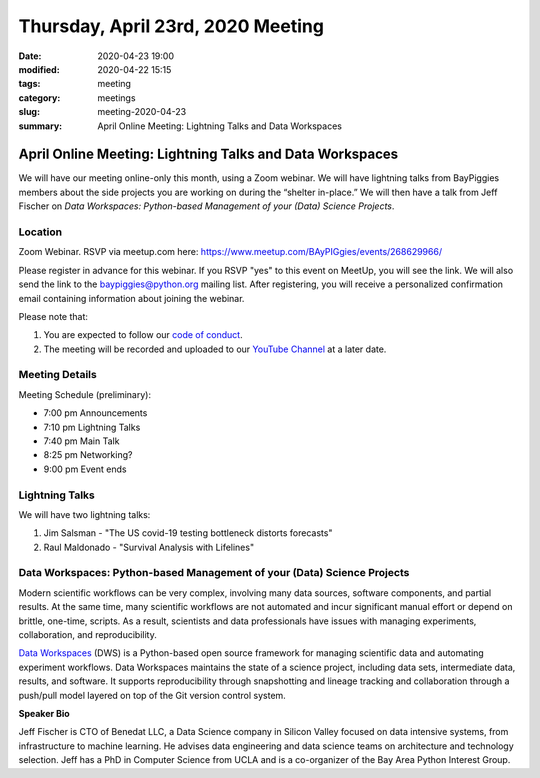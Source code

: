 Thursday, April 23rd, 2020 Meeting
##################################

:date: 2020-04-23 19:00
:modified: 2020-04-22 15:15
:tags: meeting
:category: meetings
:slug: meeting-2020-04-23
:summary: April Online Meeting: Lightning Talks and Data Workspaces

April Online Meeting: Lightning Talks and Data Workspaces
=========================================================
We will have our meeting online-only this month, using a Zoom webinar. We will have lightning talks from BayPiggies members about the side projects you are working on during the “shelter in-place.” We will then have a talk from Jeff Fischer on *Data Workspaces: Python-based Management of your (Data) Science Projects*.

Location
--------
Zoom Webinar. RSVP via meetup.com here: https://www.meetup.com/BAyPIGgies/events/268629966/

Please register in advance for this webinar. If you RSVP "yes" to this event on MeetUp, you will see the link. We will also send the link to the baypiggies@python.org mailing list. After registering, you will receive a personalized confirmation email containing information about joining the webinar.

Please note that:

1. You are expected to follow our `code of conduct <https://baypiggies.net/pages/code_of_conduct.html>`_.
2. The meeting will be recorded and uploaded to our `YouTube Channel <https://www.youtube.com/channel/UCBJV1sd5XcVhijm13pWfBCg>`_ at a later date.


Meeting Details
---------------
Meeting Schedule (preliminary):

* 7:00 pm Announcements
* 7:10 pm Lightning Talks
* 7:40 pm Main Talk
* 8:25 pm Networking?
* 9:00 pm Event ends

Lightning Talks
---------------
We will have two lightning talks:

1. Jim Salsman - "The US covid-19 testing bottleneck distorts forecasts"
2. Raul Maldonado - "Survival Analysis with Lifelines"

Data Workspaces: Python-based Management of your (Data) Science Projects
------------------------------------------------------------------------
Modern scientific workflows can be very complex, involving many data sources, software components, and partial results. At the same time, many scientific workflows are not automated and incur significant manual effort or depend on brittle, one-time, scripts. As a result, scientists and data professionals have issues with managing experiments, collaboration, and reproducibility.

`Data Workspaces <https://dataworkspaces.ai>`_ (DWS) is a Python-based open source framework for managing scientific data and automating experiment workflows. Data Workspaces maintains the state of a science project, including data sets, intermediate data, results, and software. It supports reproducibility through snapshotting and lineage tracking and collaboration through a push/pull model layered on top of the Git version control system.

**Speaker Bio**

Jeff Fischer is CTO of Benedat LLC, a Data Science company in Silicon Valley focused on data intensive systems, from infrastructure to machine learning. He advises data engineering and data science teams on architecture and technology selection. Jeff has a PhD in Computer Science from UCLA and is a co-organizer of the Bay Area Python Interest Group.

